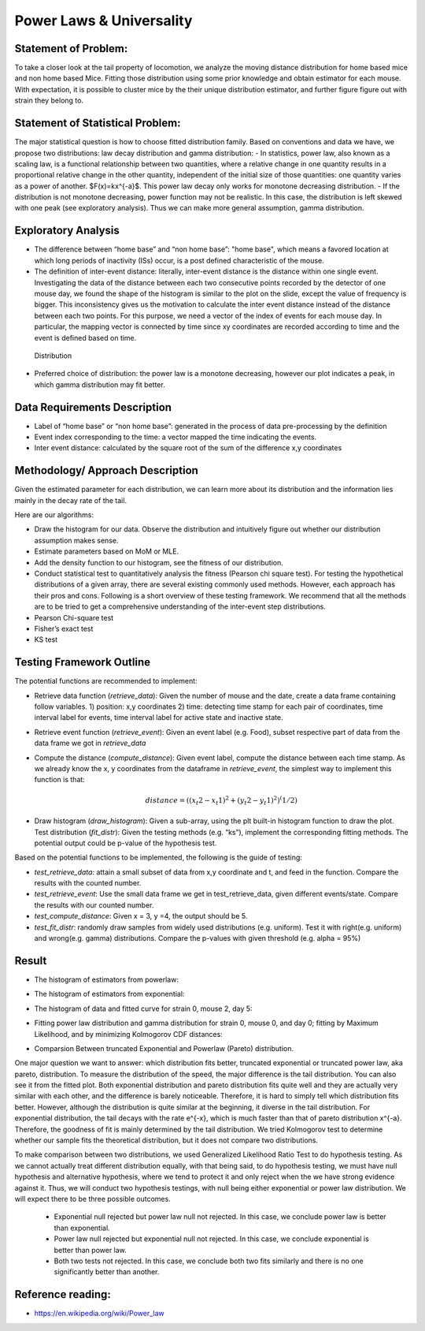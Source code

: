 .. _distribution:

Power Laws & Universality
=========================

Statement of Problem:
---------------------


To take a closer look at the tail property of locomotion, we analyze the
moving distance distribution for home based mice and non home based
Mice. Fitting those distribution using some prior knowledge and obtain 
estimator for each mouse. With expectation, it is possible to cluster 
mice by the their unique distribution estimator, and further figure 
figure out with strain they belong to.


Statement of Statistical Problem:
---------------------------------

The major statistical question is how to choose fitted distribution
family. Based on conventions and data we have, we propose two
distributions: law decay distribution and gamma distribution: - In
statistics, power law, also known as a scaling law, is a functional
relationship between two quantities, where a relative change in one
quantity results in a proportional relative change in the other
quantity, independent of the initial size of those quantities: one
quantity varies as a power of another. $F(x)=kx^{-a}$. This power
law decay only works for monotone decreasing distribution. - If the
distribution is not monotone decreasing, power function may not be
realistic. In this case, the distribution is left skewed with one peak
(see exploratory analysis). Thus we can make more general assumption,
gamma distribution.

Exploratory Analysis
--------------------

-  The difference between “home base” and “non home base”: "home base",
   which means a favored location at which long periods of inactivity
   (ISs) occur, is a post defined characteristic of the mouse.
-  The definition of inter-event distance: literally, inter-event
   distance is the distance within one single event. Investigating the
   data of the distance between each two consecutive points recorded by
   the detector of one mouse day, we found the shape of the histogram is
   similar to the plot on the slide, except the value of frequency is
   bigger. This inconsistency gives us the motivation to calculate the
   inter event distance instead of the distance between each two points.
   For this purpose, we need a vector of the index of events for each
   mouse day. In particular, the mapping vector is connected by time
   since xy coordinates are recorded according to time and the event is
   defined based on time.

.. figure:: figure/project6.png
   :alt: alt tag

   Distribution

- Preferred choice of distribution: the power law is a
  monotone decreasing, however our plot indicates a peak, in which gamma
  distribution may fit better.


Data Requirements Description
-----------------------------

-  Label of “home base” or “non home base”: generated in the process of
   data pre-processing by the definition
-  Event index corresponding to the time: a vector mapped the time
   indicating the events.
-  Inter event distance: calculated by the square root of the sum of the
   difference x,y coordinates

Methodology/ Approach Description
---------------------------------

Given the estimated parameter for each distribution, we can learn more
about its distribution and the information lies mainly in the decay rate
of the tail.

Here are our algorithms:

- Draw the histogram for our data.  Observe the distribution and intuitively
  figure out whether our distribution assumption makes sense.
- Estimate parameters based on MoM or MLE.
- Add the density function to our histogram, see the fitness of
  our distribution.
- Conduct statistical test to quantitatively analysis the fitness (Pearson chi
  square test). For testing the hypothetical distributions of a given array,
  there are several existing commonly used methods. However, each approach has
  their pros and cons. Following is a short overview of these testing framework.
  We recommend that all the methods are to be tried to get a comprehensive
  understanding of the inter-event step distributions.
- Pearson Chi-square test
- Fisher’s exact test
- KS test

Testing Framework Outline
-------------------------

The potential functions are recommended to implement:

-  Retrieve data function (*retrieve\_data*): Given the number of mouse
   and the date, create a data frame containing follow variables. 1)
   position: x,y coordinates 2) time: detecting time stamp for each pair
   of coordinates, time interval label for events, time interval label
   for active state and inactive state.

-  Retrieve event function (*retrieve\_event*): Given an event label
   (e.g. Food), subset respective part of data from the data frame we
   got in *retrieve\_data*

-  Compute the distance (*compute\_distance*): Given event label,
   compute the distance between each time stamp. As we already know the
   x, y coordinates from the dataframe in *retrieve\_event*, the
   simplest way to implement this function is that:

   .. math:: distance = ((x_t2 - x_t1)^2+(y_t2 - y_t1)^2)^(1/2)

-  Draw histogram (*draw\_histogram*): Given a sub-array, using the plt
   built-in histogram function to draw the plot. Test distribution
   (*fit\_distr*): Given the testing methods (e.g. “ks”), implement the
   corresponding fitting methods. The potential output could be p-value
   of the hypothesis test.

Based on the potential functions to be implemented, the following is the
guide of testing:

-  *test\_retrieve\_data*: attain a small subset of data from x,y
   coordinate and t, and feed in the function. Compare the results with
   the counted number.

-  *test\_retrieve\_event*: Use the small data frame we get in
   test\_retrieve\_data, given different events/state. Compare the
   results with our counted number.

-  *test\_compute\_distance*: Given x = 3, y =4, the output should be 5.

-  *test\_fit\_distr*: randomly draw samples from widely used
   distributions (e.g. uniform). Test it with right(e.g. uniform) and
   wrong(e.g. gamma) distributions. Compare the p-values with given
   threshold (e.g. alpha = 95%)

Result
--------------------

-  The histogram of estimators from powerlaw:

.. plot:: report/plots/plot_powerlaw.py

   Histogram of the parameters of powerlaw.

-  The histogram of estimators from exponential:

.. plot:: report/plots/plot_exponential.py

   Histogram of the parameters of exponential.

-  The histogram of data and fitted curve for strain 0, mouse 2, day 5:

.. plot:: report/plots/plot_fitted.py

   Histogram and fitted curve for strain 0, mouse 2, day 5.

-  Fitting power law distribution and gamma distribution for strain 0, mouse 0,
   and day 0; fitting by Maximum Likelihood, and by minimizing Kolmogorov
   CDF distances:

.. plot:: report/plots/hist_kolmogorov.py

   Histogram of distances travelled in 20ms by strain 0, mouse 0, day 0.
   
- Comparsion Between truncated Exponential and Powerlaw (Pareto) distribution.

One major question we want to answer: which distribution fits better, 
truncated exponential or truncated power law, aka pareto, distribution. 
To measure the distribution of the speed, the major difference is the 
tail distribution. You can also see it from the fitted plot. Both exponential 
distribution and pareto distribution fits quite well and they are actually 
very similar with each other, and the difference is barely noticeable.
Therefore, it is hard to simply tell which distribution fits better. However, 
although the distribution is quite similar at the beginning, it diverse in 
the tail distribution. For exponential distribution, the tail decays with 
the rate e^{-x}, which is much faster than that of pareto distribution 
x^{-a}. Therefore, the goodness of fit is mainly determined by the tail 
distribution. We tried Kolmogorov test to determine whether our sample 
fits the theoretical distribution, but it does not compare two distributions.

To make comparison between two distributions, we used Generalized 
Likelihood Ratio Test to do hypothesis testing. As we cannot actually
treat different distribution equally, with that being said, to do hypothesis
testing, we must have null hypothesis and alternative hypothesis, where
we tend to protect it and only reject when the we have strong evidence
against it. Thus, we will conduct two hypothesis testings, with null being
either exponential or power law distribution. We will expect there to be 
three possible outcomes.

   - Exponential null rejected but power law null not rejected. In this case, we conclude power law is better than exponential.
   - Power law null rejected but exponential null not rejected. In this case, we conclude exponential is better than power law.
   - Both two tests not rejected. In this case, we conclude both two fits similarly and there is no one significantly better than another.


Reference reading:
------------------

-  https://en.wikipedia.org/wiki/Power\_law


